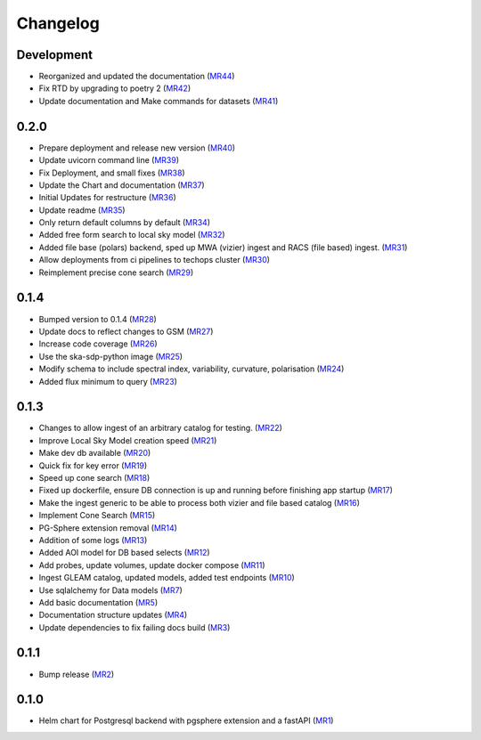 Changelog
=========

Development
-----------

- Reorganized and updated the documentation
  (`MR44 <https://gitlab.com/ska-telescope/sdp/ska-sdp-global-sky-model/-/merge_requests/44>`__)
- Fix RTD by upgrading to poetry 2 
  (`MR42 <https://gitlab.com/ska-telescope/sdp/ska-sdp-global-sky-model/-/merge_requests/42>`__)
- Update documentation and Make commands for datasets 
  (`MR41 <https://gitlab.com/ska-telescope/sdp/ska-sdp-global-sky-model/-/merge_requests/41>`__)


0.2.0
-----

- Prepare deployment and release new version
  (`MR40 <https://gitlab.com/ska-telescope/sdp/ska-sdp-global-sky-model/-/merge_requests/40>`__)
- Update uvicorn command line 
  (`MR39 <https://gitlab.com/ska-telescope/sdp/ska-sdp-global-sky-model/-/merge_requests/39>`__)
- Fix Deployment, and small fixes
  (`MR38 <https://gitlab.com/ska-telescope/sdp/ska-sdp-global-sky-model/-/merge_requests/38>`__)
- Update the Chart and documentation
  (`MR37 <https://gitlab.com/ska-telescope/sdp/ska-sdp-global-sky-model/-/merge_requests/37>`__)
- Initial Updates for restructure 
  (`MR36 <https://gitlab.com/ska-telescope/sdp/ska-sdp-global-sky-model/-/merge_requests/36>`__)
- Update readme
  (`MR35 <https://gitlab.com/ska-telescope/sdp/ska-sdp-global-sky-model/-/merge_requests/35>`__)
- Only return default columns by default
  (`MR34 <https://gitlab.com/ska-telescope/sdp/ska-sdp-global-sky-model/-/merge_requests/34>`__)
- Added free form search to local sky model
  (`MR32 <https://gitlab.com/ska-telescope/sdp/ska-sdp-global-sky-model/-/merge_requests/32>`__)
- Added file base (polars) backend, sped up MWA (vizier) ingest and RACS (file based) ingest.
  (`MR31 <https://gitlab.com/ska-telescope/sdp/ska-sdp-global-sky-model/-/merge_requests/31>`__)
- Allow deployments from ci pipelines to techops cluster
  (`MR30 <https://gitlab.com/ska-telescope/sdp/ska-sdp-global-sky-model/-/merge_requests/30>`__)
- Reimplement precise cone search
  (`MR29 <https://gitlab.com/ska-telescope/sdp/ska-sdp-global-sky-model/-/merge_requests/29>`__)


0.1.4
-----

- Bumped version to 0.1.4 
  (`MR28 <https://gitlab.com/ska-telescope/sdp/ska-sdp-global-sky-model/-/merge_requests/28>`__)
- Update docs to reflect changes to GSM
  (`MR27 <https://gitlab.com/ska-telescope/sdp/ska-sdp-global-sky-model/-/merge_requests/27>`__)
- Increase code coverage 
  (`MR26 <https://gitlab.com/ska-telescope/sdp/ska-sdp-global-sky-model/-/merge_requests/26>`__)
- Use the ska-sdp-python image 
  (`MR25 <https://gitlab.com/ska-telescope/sdp/ska-sdp-global-sky-model/-/merge_requests/25>`__)
- Modify schema to include spectral index, variability, curvature, polarisation
  (`MR24 <https://gitlab.com/ska-telescope/sdp/ska-sdp-global-sky-model/-/merge_requests/24>`__)
- Added flux minimum to query
  (`MR23 <https://gitlab.com/ska-telescope/sdp/ska-sdp-global-sky-model/-/merge_requests/23>`__)


0.1.3
-----

- Changes to allow ingest of an arbitrary catalog for testing. 
  (`MR22 <https://gitlab.com/ska-telescope/sdp/ska-sdp-global-sky-model/-/merge_requests/22>`__)
- Improve Local Sky Model creation speed 
  (`MR21 <https://gitlab.com/ska-telescope/sdp/ska-sdp-global-sky-model/-/merge_requests/21>`__)
- Make dev db available 
  (`MR20 <https://gitlab.com/ska-telescope/sdp/ska-sdp-global-sky-model/-/merge_requests/20>`__)
- Quick fix for key error
  (`MR19 <https://gitlab.com/ska-telescope/sdp/ska-sdp-global-sky-model/-/merge_requests/19>`__)
- Speed up cone search
  (`MR18 <https://gitlab.com/ska-telescope/sdp/ska-sdp-global-sky-model/-/merge_requests/18>`__)
- Fixed up dockerfile, ensure DB connection is up and running before finishing app startup
  (`MR17 <https://gitlab.com/ska-telescope/sdp/ska-sdp-global-sky-model/-/merge_requests/17>`__)
- Make the ingest generic to be able to process both vizier and file based catalog 
  (`MR16 <https://gitlab.com/ska-telescope/sdp/ska-sdp-global-sky-model/-/merge_requests/16>`__)
- Implement Cone Search
  (`MR15 <https://gitlab.com/ska-telescope/sdp/ska-sdp-global-sky-model/-/merge_requests/15>`__)
- PG-Sphere extension removal
  (`MR14 <https://gitlab.com/ska-telescope/sdp/ska-sdp-global-sky-model/-/merge_requests/14>`__)
- Addition of some logs
  (`MR13 <https://gitlab.com/ska-telescope/sdp/ska-sdp-global-sky-model/-/merge_requests/13>`__)
- Added AOI model for DB based selects
  (`MR12 <https://gitlab.com/ska-telescope/sdp/ska-sdp-global-sky-model/-/merge_requests/12>`__)
- Add probes, update volumes, update docker compose
  (`MR11 <https://gitlab.com/ska-telescope/sdp/ska-sdp-global-sky-model/-/merge_requests/11>`__)
- Ingest GLEAM catalog, updated models, added test endpoints
  (`MR10 <https://gitlab.com/ska-telescope/sdp/ska-sdp-global-sky-model/-/merge_requests/10>`__)
- Use sqlalchemy for Data models
  (`MR7 <https://gitlab.com/ska-telescope/sdp/ska-sdp-global-sky-model/-/merge_requests/7>`__)
- Add basic documentation
  (`MR5 <https://gitlab.com/ska-telescope/sdp/ska-sdp-global-sky-model/-/merge_requests/5>`__)
- Documentation structure updates
  (`MR4 <https://gitlab.com/ska-telescope/sdp/ska-sdp-global-sky-model/-/merge_requests/4>`__)
- Update dependencies to fix failing docs build
  (`MR3 <https://gitlab.com/ska-telescope/sdp/ska-sdp-global-sky-model/-/merge_requests/3>`__)

0.1.1
-----
- Bump release
  (`MR2 <https://gitlab.com/ska-telescope/sdp/ska-sdp-global-sky-model/-/merge_requests/2>`__)

0.1.0
-----

- Helm chart for Postgresql backend with pgsphere extension and a fastAPI 
  (`MR1 <https://gitlab.com/ska-telescope/sdp/ska-sdp-global-sky-model/-/merge_requests/1>`__)

